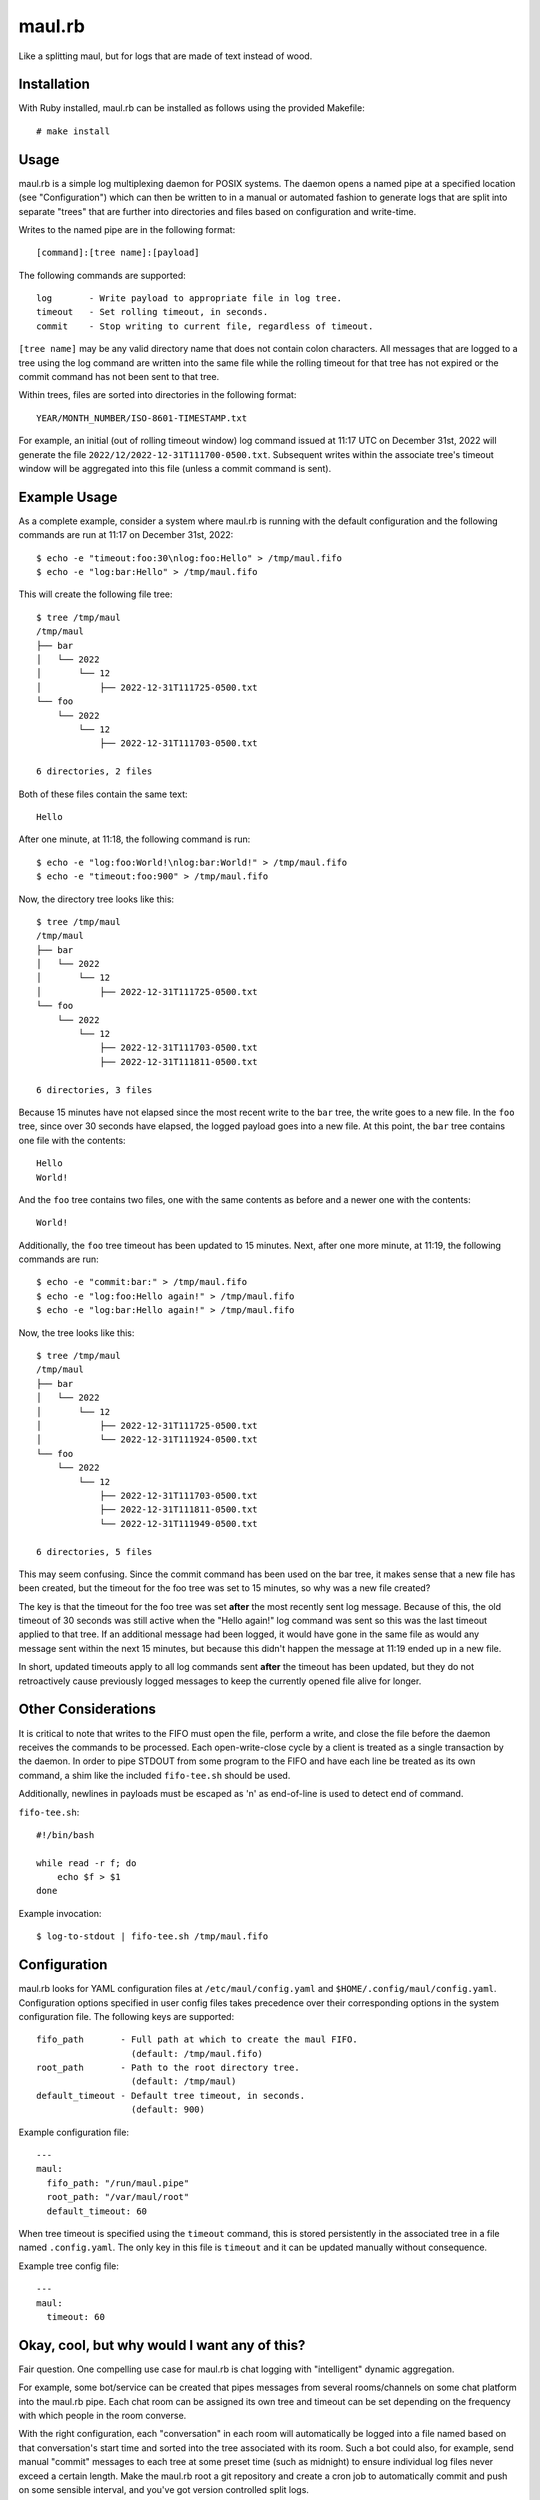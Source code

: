 maul.rb
=======

Like a splitting maul, but for logs that are made of text instead of
wood.

Installation
------------

With Ruby installed, maul.rb can be installed as follows using the
provided Makefile::

    # make install

Usage
-----

maul.rb is a simple log multiplexing daemon for POSIX systems. The
daemon opens a named pipe at a specified location (see "Configuration")
which can then be written to in a manual or automated fashion to
generate logs that are split into separate "trees" that are further into
directories and files based on configuration and write-time.

Writes to the named pipe are in the following format::

  [command]:[tree name]:[payload]

The following commands are supported::

  log       - Write payload to appropriate file in log tree.
  timeout   - Set rolling timeout, in seconds.
  commit    - Stop writing to current file, regardless of timeout.

``[tree name]`` may be any valid directory name that does not contain
colon characters. All messages that are logged to a tree using the log
command are written into the same file while the rolling timeout for
that tree has not expired or the commit command has not been sent to
that tree.

Within trees, files are sorted into directories in the following
format::

    YEAR/MONTH_NUMBER/ISO-8601-TIMESTAMP.txt

For example, an initial (out of rolling timeout window) log command
issued at 11:17 UTC on December 31st, 2022 will generate the file
``2022/12/2022-12-31T111700-0500.txt``. Subsequent writes within the
associate tree's timeout window will be aggregated into this file
(unless a commit command is sent).

Example Usage
-------------

As a complete example, consider a system where maul.rb is running with
the default configuration and the following commands are run at 11:17 on
December 31st, 2022::

    $ echo -e "timeout:foo:30\nlog:foo:Hello" > /tmp/maul.fifo
    $ echo -e "log:bar:Hello" > /tmp/maul.fifo

This will create the following file tree::

    $ tree /tmp/maul
    /tmp/maul
    ├── bar
    │   └── 2022
    │       └── 12
    │           ├── 2022-12-31T111725-0500.txt
    └── foo
        └── 2022
            └── 12
                ├── 2022-12-31T111703-0500.txt

    6 directories, 2 files

Both of these files contain the same text::

    Hello

After one minute, at 11:18, the following command is run::

    $ echo -e "log:foo:World!\nlog:bar:World!" > /tmp/maul.fifo
    $ echo -e "timeout:foo:900" > /tmp/maul.fifo

Now, the directory tree looks like this::

    $ tree /tmp/maul
    /tmp/maul
    ├── bar
    │   └── 2022
    │       └── 12
    │           ├── 2022-12-31T111725-0500.txt
    └── foo
        └── 2022
            └── 12
                ├── 2022-12-31T111703-0500.txt
                ├── 2022-12-31T111811-0500.txt

    6 directories, 3 files

Because 15 minutes have not elapsed since the most recent write to the
``bar`` tree, the write goes to a new file. In the ``foo`` tree, since
over 30 seconds have elapsed, the logged payload goes into a new file.
At this point, the ``bar`` tree contains one file with the contents::

    Hello
    World!

And the ``foo`` tree contains two files, one with the same contents as
before and a newer one with the contents::

    World!

Additionally, the ``foo`` tree timeout has been updated to 15 minutes.
Next, after one more minute, at 11:19, the following commands are run::

    $ echo -e "commit:bar:" > /tmp/maul.fifo
    $ echo -e "log:foo:Hello again!" > /tmp/maul.fifo
    $ echo -e "log:bar:Hello again!" > /tmp/maul.fifo

Now, the tree looks like this::

    $ tree /tmp/maul
    /tmp/maul
    ├── bar
    │   └── 2022
    │       └── 12
    │           ├── 2022-12-31T111725-0500.txt
    │           └── 2022-12-31T111924-0500.txt
    └── foo
        └── 2022
            └── 12
                ├── 2022-12-31T111703-0500.txt
                ├── 2022-12-31T111811-0500.txt
                └── 2022-12-31T111949-0500.txt

    6 directories, 5 files

This may seem confusing. Since the commit command has been used on the
bar tree, it makes sense that a new file has been created, but the
timeout for the foo tree was set to 15 minutes, so why was a new file
created?

The key is that the timeout for the foo tree was set **after** the most
recently sent log message. Because of this, the old timeout of 30
seconds was still active when the "Hello again!" log command was sent so
this was the last timeout applied to that tree. If an additional message
had been logged, it would have gone in the same file as would any
message sent within the next 15 minutes, but because this didn't happen
the message at 11:19 ended up in a new file.

In short, updated timeouts apply to all log commands sent **after** the
timeout has been updated, but they do not retroactively cause previously
logged messages to keep the currently opened file alive for longer.

Other Considerations
--------------------

It is critical to note that writes to the FIFO must open the file,
perform a write, and close the file before the daemon receives the
commands to be processed. Each open-write-close cycle by a client is
treated as a single transaction by the daemon. In order to pipe STDOUT
from some program to the FIFO and have each line be treated as its own
command, a shim like the included ``fifo-tee.sh`` should be used.

Additionally, newlines in payloads must be escaped as '\n' as
end-of-line is used to detect end of command.

``fifo-tee.sh``::

    #!/bin/bash

    while read -r f; do
        echo $f > $1
    done

Example invocation::

    $ log-to-stdout | fifo-tee.sh /tmp/maul.fifo

Configuration
-------------

maul.rb looks for YAML configuration files at
``/etc/maul/config.yaml`` and ``$HOME/.config/maul/config.yaml``.
Configuration options specified in user config files takes precedence
over their corresponding options in the system configuration file. The
following keys are supported::

    fifo_path       - Full path at which to create the maul FIFO.
                      (default: /tmp/maul.fifo)
    root_path       - Path to the root directory tree.
                      (default: /tmp/maul)
    default_timeout - Default tree timeout, in seconds.
                      (default: 900)

Example configuration file::

    ---
    maul:
      fifo_path: "/run/maul.pipe"
      root_path: "/var/maul/root"
      default_timeout: 60

When tree timeout is specified using the ``timeout`` command, this is
stored persistently in the associated tree in a file named
``.config.yaml``. The only key in this file is ``timeout`` and it can be
updated manually without consequence.

Example tree config file::

    ---
    maul:
      timeout: 60

Okay, cool, but why would I want any of this?
---------------------------------------------

Fair question. One compelling use case for maul.rb is chat logging with
"intelligent" dynamic aggregation.

For example, some bot/service can be created that pipes messages from
several rooms/channels on some chat platform into the maul.rb pipe. Each
chat room can be assigned its own tree and timeout can be set depending
on the frequency with which people in the room converse.

With the right configuration, each "conversation" in each room will
automatically be logged into a file named based on that conversation's
start time and sorted into the tree associated with its room. Such a bot
could also, for example, send manual "commit" messages to each tree at
some preset time (such as midnight) to ensure individual log files never
exceed a certain length. Make the maul.rb root a git repository and
create a cron job to automatically commit and push on some sensible
interval, and you've got version controlled split logs.

For an example of a Telegram logging bot intended to be used with
maul.rb, see `lumberjill.rb`_.

.. _lumberjill.rb: https://github.com/shwnchpl/lumberjill.rb

License
-------

maul.rb is the work of Shawn M. Chapla and it is released under the MIT
license. For more details, see the LICENSE file.
